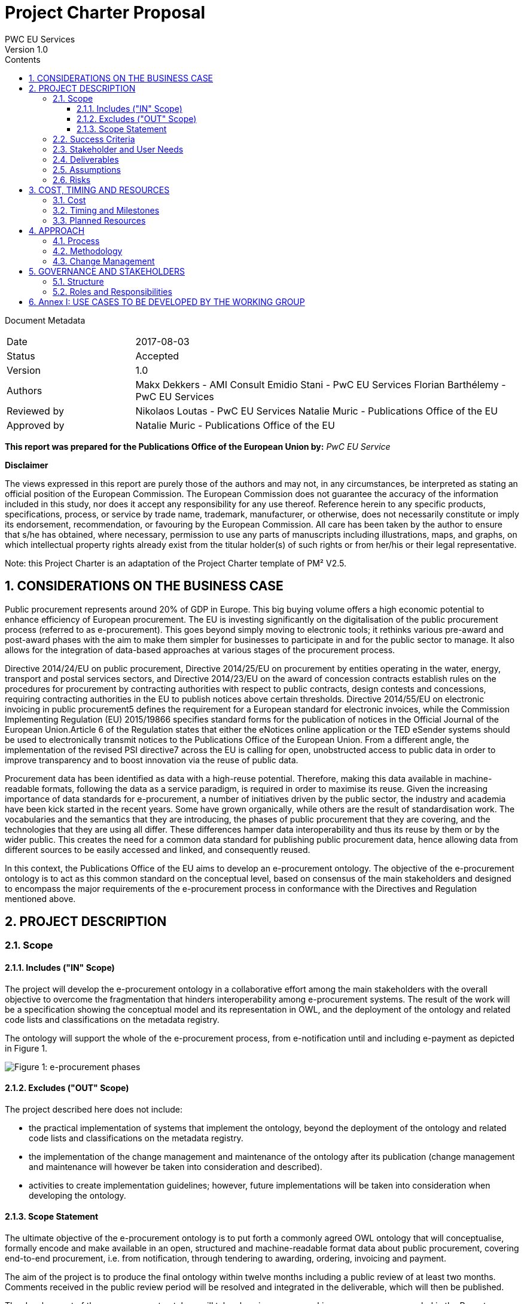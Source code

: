 = Project Charter Proposal
PWC EU Services
Version 1.0
:sectnums:
:toc:
:toclevels: 4
:toc-title: Contents

Document Metadata

[cols="1,3"]
|===
|Date
|2017-08-03

|Status
|Accepted

|Version
|1.0

|Authors
|Makx Dekkers - AMI Consult
Emidio Stani - PwC EU Services
Florian Barthélemy - PwC EU Services

|Reviewed by
|Nikolaos Loutas - PwC EU Services
Natalie Muric - Publications Office of the EU

|Approved by
|Natalie Muric - Publications Office of the EU
|===

*This report was prepared for the Publications Office of the European Union by:*
_PwC EU Service_

--
*Disclaimer*

The views expressed in this report are purely those of the authors and may not, in any circumstances, be interpreted as stating an official position of the European Commission.
The European Commission does not guarantee the accuracy of the information included in this study, nor does it accept any responsibility for any use thereof.
Reference herein to any specific products, specifications, process, or service by trade name, trademark, manufacturer, or otherwise, does not necessarily constitute or imply its endorsement, recommendation, or favouring by the European Commission.
All care has been taken by the author to ensure that s/he has obtained, where necessary, permission to use any parts of manuscripts including illustrations, maps, and graphs, on which intellectual property rights already exist from the titular holder(s) of such rights or from her/his or their legal representative.
--

Note: this Project Charter is an adaptation of the Project Charter template of PM² V2.5.

== CONSIDERATIONS ON THE BUSINESS CASE

Public procurement represents around 20% of GDP in Europe. This big buying volume offers a high economic potential to enhance efficiency of European procurement. The EU is investing significantly on the digitalisation of the public procurement process (referred to as e-procurement). This goes beyond simply moving to electronic tools; it rethinks various pre-award and post-award phases with the aim to make them simpler for businesses to participate in and for the public sector to manage. It also allows for the integration of data-based approaches at various stages of the procurement process.

Directive 2014/24/EU on public procurement, Directive 2014/25/EU on procurement by entities operating in the water, energy, transport and postal services sectors, and Directive 2014/23/EU on the award of concession contracts establish rules on the procedures for procurement by contracting authorities with respect to public contracts, design contests and concessions, requiring contracting authorities in the EU to publish notices above certain thresholds. Directive 2014/55/EU on electronic invoicing in public procurement5 defines the requirement for a European standard for electronic invoices, while the Commission Implementing Regulation (EU) 2015/19866 specifies standard forms for the publication of notices in the Official Journal of the European Union.Article 6 of the Regulation states that either the eNotices online application or the TED eSender systems should be used to electronically transmit notices to the Publications Office of the European Union. From a different angle, the implementation of the revised PSI directive7 across the EU is calling for open, unobstructed access to public data in order to improve transparency and to boost innovation via the reuse of public data. 

Procurement data has been identified as data with a high-reuse potential. Therefore, making this data available in machine-readable formats, following the data as a service paradigm, is required in order to maximise its reuse. 
Given the increasing importance of data standards for e-procurement, a number of initiatives driven by the public sector, the industry and academia have been kick started in the recent years. Some have grown organically, while others are the result of standardisation work. The vocabularies and the semantics that they are introducing, the 
phases of public procurement that they are covering, and the technologies that they are using all differ. These differences hamper data interoperability and thus its reuse by them or by the wider public. This creates the need for a common data standard for publishing public procurement data, hence allowing data from different sources to be 
easily accessed and linked, and consequently reused. 

In this context, the Publications Office of the EU aims to develop an e-procurement ontology. The objective of the e-procurement ontology is to act as this common standard on the conceptual level, based on consensus of the main stakeholders and designed to encompass the major requirements of the e-procurement process in conformance with the Directives and Regulation mentioned above.

== PROJECT DESCRIPTION

=== Scope

==== Includes ("IN" Scope)
The project will develop the e-procurement ontology in a collaborative effort among the main stakeholders with the overall objective to overcome the fragmentation that hinders interoperability among e-procurement systems. The result of the work will be a specification showing the conceptual model and its representation in OWL, and the deployment of the ontology and related code lists and classifications on the metadata registry.

The ontology will support the whole of the e-procurement process, from e-notification until and including e-payment as depicted in Figure 1.

image::charter1.png[Figure 1: e-procurement phases]

==== Excludes ("OUT" Scope)

The project described here does not include:

* the practical implementation of systems that implement the ontology, beyond the deployment of the ontology and related code lists and classifications on the metadata registry.
* the implementation of the change management and maintenance of the ontology after its publication (change management and maintenance will however be taken into consideration and described).
* activities to create implementation guidelines; however, future implementations
will be taken into consideration when developing the ontology.

==== Scope Statement

The ultimate objective of the e-procurement ontology is to put forth a commonly agreed OWL ontology that will conceptualise, formally encode and make available in an open, structured and machine-readable format data about public procurement, covering end-to-end procurement, i.e. from notification, through tendering to awarding, ordering,
invoicing and payment.

The aim of the project is to produce the final ontology within twelve months including a public review of at least two months. Comments received in the public review period will be resolved and integrated in the deliverable, which will then be published.

The development of the e-procurement ontology will take place in an open working group, as recommended in the Report on policy support for e-procurement.

=== Success Criteria

* Commitment on the part of the working group members to actively participate in
the work towards finding common ground with an objective to implement the
ontology after its publication.
* Consensus in the Working Group on the conceptual model.
* Expression of the conceptual model as an ontology in OWL.
* Publication of the conceptual model and ontology.

=== Stakeholder and User Needs

In Figure 2, the various stakeholders are depicted.

image::charter2.png[Figure 2: Stakeholder and User Needs]

The main stakeholders of the e-procurement ontology are the contracting authorities
who request the items procured, and the economic operators who deliver the items.
The stakeholders in these two categories provide the data for the elements in the
ontology, while the other stakeholders use the data provided to meet their specific
needs.

These needs are related to three categories of use cases:

* Transparency and monitoring: to enable verification that public procurement is
conducted according to the rules set by the Directives and Regulation.
* Innovation & value added services: to allow the emergence of new applications and
services on the basis of the availability of procurement data.
* Interconnection of public procurement systems: to support increased
interoperability across procurement systems.
The ontology needs to be able to satisfy the needs of various stakeholder categories as
shown in Table 1.

.: Stakeholder areas of interest and types of use cases
[cols="1,1"]
|===
|Stakeholder category|Type of use case

|Contracting authorities
|Interconnection of public procurement systems
Transparency and monitoring
Innovation & value added services

|Economic operators
|Transparency and monitoring
Innovation & value added services

|Procurement intermediaries and aggregators
|Interconnection of public procurement systems
Innovation & value added services

|Academia and researchers
|Innovation & value added services
Transparency and monitoring

|Media and (data) journalists
|Transparency and monitoring

|Auditors and regulators
|Transparency and monitoring

|Members of parliaments
|Transparency and monitoring

|Standardisation organisations
|Interconnection of public procurement systems

|NGOs
|Transparency and monitoring


|Citizens
|Transparency and monitoring
|===

=== Deliverables

The following deliverables are foreseen as results of the work.

.: Deliverables
[cols="1,3"]
|===
|Deliverable Name| Deliverable Description

|e-Procurement Conceptual Model
|Conceptual model of the e-procurement ontology specifying the relevant entities, attributes and relationships. This deliverable will be developed in an incremental way, with several drafts being created and published for discussion in the working group. These drafts will be designed as Working Draft <no>. See also section 4.1.

|Specification of the conceptual model
|The specification will provide the definition of the concepts and relationships and eventual synonyms

|e-Procurement Ontology
|OWL expression of the ontology. The OWL expression will be included as an annex in D01, but also published separately at a persistent URI under the Commission's URI Policy.
|===

=== Assumptions

The following assumptions have been taken into account:

* The e-procurement ontology takes into account the data standards and structures described in the document Data Structures and Standards used at the Publications Office, Version: 1.0.0 of 19 December 2016 so as to ensure seamless testing of the ontology in the environment of the Publications Office.
* The e-procurement ontology is expressed in OWL2 in conformance with the conditions listed in section 2.1 of the W3C Recommendation OWL 2 Web Ontology Language Conformance (Second Edition)
* The e-procurement ontology is made available on-line under the ISA Open Metadata Licence v1.111
* The Working Group consists of experts in the following areas:
** e-procurement, taking into consideration the perspective of the stakeholder they represent;
** data modelling and ontology design; and
** OWL and the wider area of Linked Open Data technologies.
* The members of the Working Group share an objective of reaching consensus by finding common ground across potentially different perspectives.

=== Risks

A number of risks can be identified. Table 3 lists these risks with an indication of the impact, the likelihood and a proposed mitigation strategy.

.: Risks
[cols="2,1,1,2"]
|===
s||Risk|Impact|Likelihood|Mitigation strategy
|No consensus can be reached
|High
|Medium
|Strong oversight and gentle steering by Working Group chair

|Insufficient participation by Working Group members
|Medium
|Medium
|Commitment by a core set of stakeholders

|Lack of relevant skills in the Working Group
|High
|Low
|Taking care that the right experts are invited

|Competition of conflicting approaches, e.g. XML-based standards
|Medium
|Medium
|Establishing liaisons with other initiatives, explaining that the e-procurement ontology is intended to define a semantic view that should encompass other approaches.

|Insufficient awareness in stakeholder community
|Medium
|Low
|Define and implement good communication approach, e.g. through frequent news on Joinup, exposure at events, Twitter, LinkedIn
|===
== COST, TIMING AND RESOURCES

=== Cost

The project cost in financial terms is not estimated, however the human resources required is estimated.

Table 4 contains estimates of the time required for the different roles of the involved experts. These estimates are based on previous experiences with the development of other interoperability specification in the ISA/ISA2 programmes.

.: Resource estimates (person days)
[cols="1,3,3"]
|===
|ID |Role |Time requirement

|R1
|Working Group Chair
|6 days per month

|R2
|Editor
|1-2 editors full time

|R3
|Working Group Member
|0,5-2 days per month, depending on the level of activity that the member wishes to invest
|===

=== Timing and Milestones
The overall time plan for the work is shown in Table 5. The table includes the calendar months that would result from a possible start of the project right after the summer holiday of 2017.

.: Overall time plan
[cols="1,4,3"]
|===
|ID|Milestone Description|Target Delivery Date

|M1
|Start of the project
|Month 0 - September 2017

|M2
|Publication of the draft deliverable for public review
|Month 9 - June 2018

|M3
|Publication of final deliverable
|Month 11 - September 2018
|===

Given this overall time plan, a meeting plan for the Working Group and delivery of intermediate draft could look as shown in Table 6. The actual plan should be decided in the first meeting of the Working Group in Month 0. Depending on the size of the working group, the number of entities in the ontology and the occurrence of contentious issues,
the plan may be revised to include more or fewer meetings and drafts, as time passes.

The mention of "meetings" in Table 6 does not imply that face-to-face meeting must be held in all cases. For most meetings, teleconference facilities will be sufficient. However, it is advisable to plan for some face-to-face meetings at crucial points in time, for example at the start of the work (E1/M1) and before issuing the draft for public review (E16/M2).

Table 6 includes the proposed activities to be carried out by the Working Group. The work preparing the items listed with the meetings two, three and four will be undertaken by the Editors between meetings.

.: Provisional meeting and publication plan
[cols="1,4,2,3"]
|===
|ID |Event |Event date |Indicative activities

|E1
|First WG meeting
|Month 0 - September |2017 (M1)
Prioritisation of use cases Grouping them to be treated in consecutive meetings
Provision of updated conceptual model and its specification
Discussion on the conceptual model and its specifications

|E2
|First draft of conceptual model and its specification corresponding to the use cases concerned for the next meeting and incorporating the results from the iscussions of the previous meeting
|Month 1 - October 2017
| Prepared by editors based on discussions from the previous meeting and all corresponding input for the following meeting

|E3
|Second WG meeting
|Month 2 - November 2017
|Discussion/consensus on E2 document

|E4
|Second draft of conceptual model and its specification corresponding to the use cases concerned for the next meeting
and incorporating the results from the discussions of the previous meeting
|Month 2 - November 2017
|Prepared by editors based on discussions from the previous meeting and all corresponding input for the following meeting

|E5
|Third WG meeting
|Month 4 - January 2018
|Discussion/consensus on E4 document

|E6
|Third draft of conceptual model and its specification corresponding to the use cases concerned for the next meeting
and incorporating the results from the discussions of the previous meeting
|Month 4 - January 2018
|Prepared by the editors based on discussions from the previous meeting and all corresponding input for the following meeting

|E7
|Fourth WG meeting
|Month 5 - February 2018
|Discussion/consensus on E6 document

|E8
|Fourth draft of conceptual model and its specification corresponding to the use cases concerned for the next meeting and incorporating the results from the discussions of the previous meeting.
|Month 5 - February 2018
|Prepared by editors based on discussions from the previous meeting and all corresponding input for the following meeting

|E9
|Fifth WG meeting
|Month 6 - March 2018
|Discussion/consensus on E8 document

|E10
|Fifth draft of conceptual model and its specification corresponding to the use cases concerned for the next meeting and incorporating the results from the discussions of the previous meeting.
|Month 6 - March 2018
|Prepared by editors based on discussions from the previous meeting and all corresponding input for the following meeting

|E11
|Sixth WG meeting
|Month 7 - April 2018
|Discussion/consensus on E10 document

|E12
|Sixth draft of the conceptual model and its specification corresponding to all the discussions within the working group.
|Month 7 - April 2018
|Prepared by the editors based on discussions from the previous meeting and all corresponding input for the following meeting

|E13
|Seventh WG meeting
|Month 8 - May 2018
|Discussion/consensus on E12 document

|E14
|Finalisation of conceptual model and its specification and the ontology in OWL
|Month 9 - June 2018
|Prepared by editors based on discussions from the previous meeting and all corresponding input for the following meeting

|E15
|Eighth WG meeting
|Month 9 - June 2018
|Discussion/consensus on E14 document

|E16
|Publication of ontology for public review
|Month 10 - July 2018 (M2)
|

|E17
|Proposed resolution of issues raised in public review
|Month 12 - September 2018 (M3)
|Prepared by editors

|E18
|Ninth WG meeting
|Month 12 - September 2018
|Discussion/consensus on E17

|E19
|Publication of Ontology
|Month 12 - September
|===

In Table 6, one of the activities for the first meeting is to set priorities for the use cases that were decided in the inception phase. A list of the use cases is included in Annex I.
For each of those use cases, the Editor will further develop the use case according to the methodology presented in the inception phase. In the meetings two to six, the use cases will be presented by the Editor, and the working group will come to a consensus to any changes that need to be made to the use case.

For the development of the conceptual data model Editors will derive the concepts from the use cases as described in D02.01: “Specification of the process and methodology to develop the eProcurement ontology with initial draft of the eProcurement Ontology for 3 use case”. The Editor will document this alongside the use cases and the concepts roughly one month ahead of each working group meeting. The documentation will also include the definition of concepts, identification of subclasses or subtypes, relevant properties and relationships.

The working group will review the documentation mentioned above ahead of the meetings. Working Group members may at any time propose additional concepts to be added to the conceptual model. Such proposals will be discussed by the Working Group; the proposed concept will be added if the Working Group decides that the proposed concept is relevant and necessary.

=== Planned Resources

The technical tools available for this project are listed in Table 7.

.: Technical infrastructure
[cols="1,2,3"]
|===
|ID|Resource Requirement|Description

|RR1
|Ontology development tool
|Protégé, http://protege.stanford.edu/ or VocBench 3

|RR2
|Model visualisation tool
|TBD

|RR3
|Conference call facility
|WebEx, https://ecwacs.webex.com/ecwacs/

|RR4
|Mailing list
|eprocurementontology@joinup.ec.europa.eu

|RR5
|Issue tracker
|GitHub https://github.com/eprocurementontology

|RR6
|Publication channel
|https://joinup.ec.europa.eu/asset/eprocurementontology/
|===

== APPROACH

The project will be based on the ISA Process and Methodology for the development of semantic agreements12 as described in section 2 of the Report on policy support for e-procurement.

=== Process
An important part of the process as described in the ISA Process and Methodology for the development of semantic agreements, and in particular the establishment of the Working Group, has already taken place in the preparatory phase. Therefore, the process to be followed by the Working Group in this Project consists of the following six elements:

.: Process overview
[cols="1"]
|===
|*Process*
_Reaching consensus_
|. Publish Working Drafts (Chair(s) and Editor(s))
. Review Working Drafts (Working Group)
. Publish last call Working Draft (Chair(s) and Editor(s))
. Review last call Working Draft (the Public)
. Gather evidence of acceptance (Chair(s) and Editor(s))
. Submit for endorsement (The Publications Office)
|===

=== Methodology
The methodology takes into account the step-by-step approach agreed in the preliminary phase. Building on the initial draft published at the end of the preliminary phase, the methodology involves the following five steps:

.: Methodology overview
[cols="1"]
|===
|*Methodology*
_Developing the ontology_
|Follow the step-by-step development process from requirements to OWL ontology (Editor(s), Working Group) which involves:
Step 1. Define use cases
Step 2. Define requirements from the use cases
Step 3. Develop a conceptual data model
Step 4. Consider reusing existing ontologies
Step 5. Define and implement an OWL ontology
|===

Drafts of the specification are published on Joinup; working group members provide comments on GitHub, referencing the relevant section in the document.

=== Change Management
The change management of the e-procurement ontology is defined on the basis of the approach described in the document “Description of a change management release and publication process for structural metadata specifications developed by the ISA Programme”.

The main characteristics are:

* Openness: In order for public administrations to rely on specifications, the openness of the change management is a key – openness is also a key assessment criterion in the Common Assessment Method of Standards and Specifications
(CAMSS)14. Openness means that requests for changes can be submitted by any stakeholder and that the analysis and decisions taken are logged in a transparent manner. An open change management process improves the quality of the
specification.
* Controlled change: Public administrations that use structural metadata or implement specifications must not be negatively impacted by unexpected changes to these specifications. A release schedule must be established, allowing changes to take place in a stepwise and traceable manner. New releases should also be versioned consistently.
The approach includes work flows for several types of changes: editorial changes, minor semantic changes and major semantic changes.

As part of the approach, a version numbering scheme and time table is defined:

* Editorial changes and bug fixes
Once per year, the submitted requests for this type of change are collected and
processed.
The resulting release is numbered X.Y.(Z+1), e.g. 1.0.1, 1.0.2 etc.

* Minor semantic changes
Once per year, the submitted requests for this type of change are collected and
processed. At this time, also editorial changes and bug fixes are processed.
The resulting release is numbered X.(Y+1).0, e.g. 1.1.0, 1.2.0 etc.

* Major semantic changes
Every second year, the submitted requests for this type of change are collected and
processed. At that time, also editorial changes and bug fixes as well as minor
semantic changes are processed.
The resulting release is numbered (X+1).0.0, e.g. 2.0.0, 3.0.0 etc.

== GOVERNANCE AND STAKEHOLDERS

=== Structure

The diagram in Figure 3 depicts the governance structure of the project. The roles and
relationships are further detailed in section 5.2.

image::charter3.png[Figure 3: Governance structure]

=== Roles and Responsibilities
The roles and responsibilities of each of the groups depicted in Figure 3 are outlined in Table 10.

.: Roles and responsibilities
[cols="1,2,1"]
|===
|Who|What|When

|The Publications Office
|Owns the project, provides oversight and supplies WG chair; endorses the final result at the end of the project
|Continuously

|Working Group
|Provides input, reviews and validate the ontology in synergy with the active developmental propositions of editors
|Continuously

|Community
|Participates in public review
|At publication of draft for public review
|===

== Annex I: USE CASES TO BE DEVELOPED BY THE WORKING GROUP
* e-tendering process:
https://github.com/eprocurementontology/eprocurementontology/issues/8
* Analysing e-procurement procedures,
https://github.com/eprocurementontology/eprocurementontology/issues/11
* Increase cross-domain interoperability in terms of (financial) exclusion grounds
among Member States,
https://github.com/eprocurementontology/eprocurementontology/issues/13
* Public understandability (Use case to be derived from interviews with transparency watchdogs and similar stakeholders)
* Monitor the money flow,
https://github.com/eprocurementontology/eprocurementontology/issues/9
* Detect fraud and compliance with procurement criteria,
https://github.com/eprocurementontology/eprocurementontology/wiki/Add-a-new-use-case
* Alerting services,
https://github.com/eprocurementontology/eprocurementontology/issues/10
* Introduce automated classification systems in public procurement (not a real use case but a set of ideas for classification systems to be gathered)
* Businesses need to participate in procurement,
https://github.com/eprocurementontology/eprocurementontology/issues/15
* Buyers need to buy things, which means following the e-procurement phases,
https://github.com/eprocurementontology/eprocurementontology/issues/15. This
use case includes (and therefore could be breakdown into other use cases at a lower granular level):
** Creating new information (e.g. description of the procurement, giving points for award criteria).
** Reusing information from different databases and domains, such as
* business registries (to reduce administrative burden and ensure consistency of information); and
* tax, social payments, etc. systems (to verify that potential contractors meet selection criteria).
** (Sending information to other systems to ensure transparency etc. requirements are met, e.g. contract registers).
* Other public entities are directly involved in the e-procurement phases,
https://github.com/eprocurementontology/eprocurementontology/issues/15. This use case includes (and therefore could be breakdown into other use cases at a lower granular level):
** Creating new information (e.g. review authority freezing the procurement process, rejecting a complaint, or awarding damages).
** Exchanging data between e-procurement systems and systems used by auditors and review bodies, so that it is easier for them to check the validity of the procurement process.
** Regulators (ministries, review bodies, etc.), citizens, journalists, NGOs, academics, buyers, etc. use the data to answer policy-relevant questions,
https://github.com/eprocurementontology/eprocurementontology/issues/15. This use case includes (and therefore could be breakdown into other use cases at a lower granular level):
** Accessing information created by the use cases above.
** Accessing information created specifically to be used only in this use case.
** Connecting this information with other information, in particular:
* budget systems (to answer questions linked to following the money).
(Note: e-invoicing is not included in this section, because it falls within the scope of "e-procurement phases described in the Project Charter", i.e. the first use cases in this list.); and
* contract registers (to allow answering more sophisticated questions, e.g. linked to the full text of contracts).
* Analyse the success rate of the procurement process and the reasons for failure,
as well as estimate the costs associated,
https://github.com/eprocurementontology/eprocurementontology/issues/16
* Long term analysis about the evolution of procurement activities in the EU Institutions,
https://github.com/eprocurementontology/eprocurementontology/issues/16
* Providing information for Contract Registries,
https://github.com/eprocurementontology/eprocurementontology/issues/18
* Enable the publication of notices as linked open data to enable the exploitation of the corresponding data through the semantic web in ways yet to be envisaged,
https://github.com/eprocurementontology/eprocurementontology/issues/18